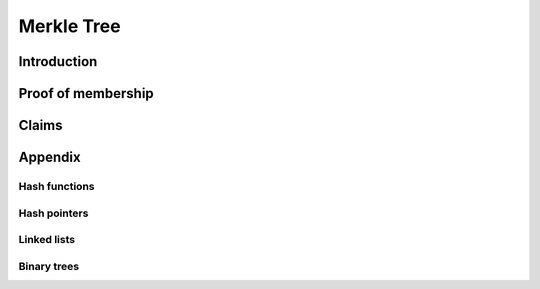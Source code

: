.. merkle_tree:

###########
Merkle Tree
###########

Introduction
############
Proof of membership
###################

Claims
######

Appendix
########

Hash functions
**************

Hash pointers
*************

Linked lists
************

Binary trees
************
